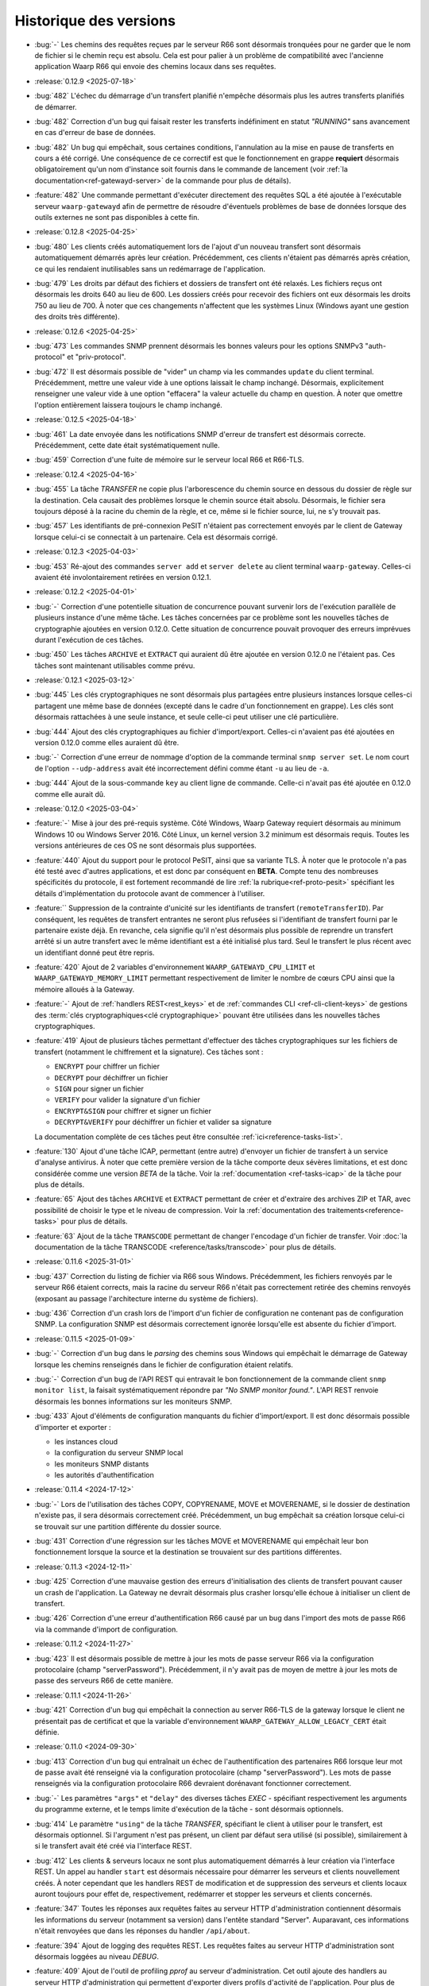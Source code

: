 .. _changelog:

Historique des versions
=======================

* :bug:`-` Les chemins des requêtes reçues par le serveur R66 sont désormais
  tronquées pour ne garder que le nom de fichier si le chemin reçu est absolu.
  Cela est pour palier à un problème de compatibilité avec l'ancienne application
  Waarp R66 qui envoie des chemins locaux dans ses requêtes.

* :release:`0.12.9 <2025-07-18>`
* :bug:`482` L'échec du démarrage d'un transfert planifié n'empêche désormais
  plus les autres transferts planifiés de démarrer.
* :bug:`482` Correction d'un bug qui faisait rester les transferts indéfiniment
  en statut *"RUNNING"* sans avancement en cas d'erreur de base de données.
* :bug:`482` Un bug qui empêchait, sous certaines conditions, l'annulation au
  la mise en pause de transferts en cours a été corrigé. Une conséquence de ce
  correctif est que le fonctionnement en grappe **requiert** désormais
  obligatoirement qu'un nom d'instance soit fournis dans le commande de
  lancement (voir :ref:`la documentation<ref-gatewayd-server>` de la commande
  pour plus de détails).
* :feature:`482` Une commande permettant d'exécuter directement des requêtes SQL
  a été ajoutée à l'exécutable serveur ``waarp-gatewayd`` afin de permettre de
  résoudre d'éventuels problèmes de base de données lorsque des outils externes
  ne sont pas disponibles à cette fin.

* :release:`0.12.8 <2025-04-25>`
* :bug:`480` Les clients créés automatiquement lors de l'ajout d'un nouveau
  transfert sont désormais automatiquement démarrés après leur création.
  Précédemment, ces clients n'étaient pas démarrés après création, ce qui les
  rendaient inutilisables sans un redémarrage de l'application.
* :bug:`479` Les droits par défaut des fichiers et dossiers de transfert ont été
  relaxés. Les fichiers reçus ont désormais les droits 640 au lieu de 600. Les
  dossiers créés pour recevoir des fichiers ont eux désormais les droits 750 au
  lieu de 700. À noter que ces changements n'affectent que les systèmes Linux
  (Windows ayant une gestion des droits très différente).

* :release:`0.12.6 <2025-04-25>`
* :bug:`473` Les commandes SNMP prennent désormais les bonnes valeurs pour les
  options SNMPv3 "auth-protocol" et "priv-protocol".
* :bug:`472` Il est désormais possible de "vider" un champ via les commandes
  ``update`` du client terminal. Précédemment, mettre une valeur vide à une
  options laissait le champ inchangé. Désormais, explicitement renseigner une
  valeur vide à une option "effacera" la valeur actuelle du champ en question.
  À noter que omettre l'option entièrement laissera toujours le champ inchangé.

* :release:`0.12.5 <2025-04-18>`
* :bug:`461` La date envoyée dans les notifications SNMP d'erreur de transfert
  est désormais correcte. Précédemment, cette date était systématiquement nulle.
* :bug:`459` Correction d'une fuite de mémoire sur le serveur local R66 et R66-TLS.

* :release:`0.12.4 <2025-04-16>`
* :bug:`455` La tâche *TRANSFER* ne copie plus l'arborescence du chemin source
  en dessous du dossier de règle sur la destination. Cela causait des problèmes
  lorsque le chemin source était absolu. Désormais, le fichier sera toujours
  déposé à la racine du chemin de la règle, et ce, même si le fichier source,
  lui, ne s'y trouvait pas.
* :bug:`457` Les identifiants de pré-connexion PeSIT n'étaient pas correctement
  envoyés par le client de Gateway lorsque celui-ci se connectait à un partenaire.
  Cela est désormais corrigé.

* :release:`0.12.3 <2025-04-03>`
* :bug:`453` Ré-ajout des commandes ``server add`` et ``server delete`` au client
  terminal ``waarp-gateway``. Celles-ci avaient été involontairement retirées en
  version 0.12.1.

* :release:`0.12.2 <2025-04-01>`
* :bug:`-` Correction d'une potentielle situation de concurrence pouvant survenir
  lors de l'exécution parallèle de plusieurs instance d'une même tâche. Les tâches
  concernées par ce problème sont les nouvelles tâches de cryptographie ajoutées
  en version 0.12.0. Cette situation de concurrence pouvait provoquer des erreurs
  imprévues durant l'exécution de ces tâches.
* :bug:`450` Les tâches ``ARCHIVE`` et ``EXTRACT`` qui auraient dû être ajoutée
  en version 0.12.0 ne l'étaient pas. Ces tâches sont maintenant utilisables
  comme prévu.

* :release:`0.12.1 <2025-03-12>`
* :bug:`445` Les clés cryptographiques ne sont désormais plus partagées entre
  plusieurs instances lorsque celles-ci partagent une même base de données
  (excepté dans le cadre d'un fonctionnement en grappe). Les clés sont désormais
  rattachées à une seule instance, et seule celle-ci peut utiliser une clé particulière.
* :bug:`444` Ajout des clés cryptographiques au fichier d'import/export. Celles-ci
  n'avaient pas été ajoutées en version 0.12.0 comme elles auraient dû être.
* :bug:`-` Correction d'une erreur de nommage d'option de la commande terminal
  ``snmp server set``. Le nom court de l'option ``--udp-address`` avait été
  incorrectement défini comme étant ``-u`` au lieu de ``-a``.
* :bug:`444` Ajout de la sous-commande ``key`` au client ligne de commande.
  Celle-ci n'avait pas été ajoutée en 0.12.0 comme elle aurait dû.

* :release:`0.12.0 <2025-03-04>`
* :feature:`-` Mise à jour des pré-requis système. Côté Windows, Waarp Gateway
  requiert désormais au minimum Windows 10 ou Windows Server 2016. Côté Linux,
  un kernel version 3.2 minimum est désormais requis. Toutes les versions
  antérieures de ces OS ne sont désormais plus supportées.
* :feature:`440` Ajout du support pour le protocol PeSIT, ainsi que sa variante
  TLS. À noter que le protocole n'a pas été testé avec d'autres applications, et
  est donc par conséquent en **BETA**. Compte tenu des nombreuses spécificités
  du protocole, il est fortement recommandé de lire :ref:`la rubrique<ref-proto-pesit>`
  spécifiant les détails d'implémentation du protocole avant de commencer à
  l'utiliser.
* :feature:`` Suppression de la contrainte d'unicité sur les identifiants de
  transfert (``remoteTransferID``). Par conséquent, les requêtes de transfert
  entrantes ne seront plus refusées si l'identifiant de transfert fourni par le
  partenaire existe déjà. En revanche, cela signifie qu'il n'est désormais plus
  possible de reprendre un transfert arrêté si un autre transfert avec le même
  identifiant est a été initialisé plus tard. Seul le transfert le plus récent
  avec un identifiant donné peut être repris.
* :feature:`420` Ajout de 2 variables d'environnement ``WAARP_GATEWAYD_CPU_LIMIT``
  et ``WAARP_GATEWAYD_MEMORY_LIMIT`` permettant respectivement de limiter le
  nombre de cœurs CPU ainsi que la mémoire alloués à la Gateway.
* :feature:`-` Ajout de :ref:`handlers REST<rest_keys>` et de :ref:`commandes CLI
  <ref-cli-client-keys>` de gestions des :term:`clés cryptographiques<clé
  cryptographique>` pouvant être utilisées dans les nouvelles tâches cryptographiques.
* :feature:`419` Ajout de plusieurs tâches permettant d'effectuer des tâches
  cryptographiques sur les fichiers de transfert (notamment le chiffrement et la
  signature). Ces tâches sont :

  - ``ENCRYPT`` pour chiffrer un fichier
  - ``DECRYPT`` pour déchiffrer un fichier
  - ``SIGN`` pour signer un fichier
  - ``VERIFY`` pour valider la signature d'un fichier
  - ``ENCRYPT&SIGN`` pour chiffrer et signer un fichier
  - ``DECRYPT&VERIFY`` pour déchiffrer un fichier et valider sa signature

  La documentation complète de ces tâches peut être consultée :ref:`ici<reference-tasks-list>`.
* :feature:`130` Ajout d'une tâche ICAP, permettant (entre autre) d'envoyer
  un fichier de transfert à un service d'analyse antivirus. À noter que cette
  première version de la tâche comporte deux sévères limitations, et est donc
  considérée comme une version *BETA* de la tâche. Voir la :ref:`documentation
  <ref-tasks-icap>` de la tâche pour plus de détails.
* :feature:`65` Ajout des tâches ``ARCHIVE`` et ``EXTRACT`` permettant de créer
  et d'extraire des archives ZIP et TAR, avec possibilité de choisir le type et
  le niveau de compression. Voir la :ref:`documentation des traitements<reference-tasks>`
  pour plus de détails.
* :feature:`63` Ajout de la tâche ``TRANSCODE`` permettant de changer l'encodage
  d'un fichier de transfer. Voir :doc:`la documentation de la tâche TRANSCODE
  <reference/tasks/transcode>` pour plus de détails.

* :release:`0.11.6 <2025-31-01>`
* :bug:`437` Correction du listing de fichier via R66 sous Windows. Précédemment,
  les fichiers renvoyés par le serveur R66 étaient corrects, mais la racine du
  serveur R66 n'était pas correctement retirée des chemins renvoyés (exposant au
  passage l'architecture interne du système de fichiers).
* :bug:`436` Correction d'un crash lors de l'import d'un fichier de configuration
  ne contenant pas de configuration SNMP. La configuration SNMP est désormais
  correctement ignorée lorsqu'elle est absente du fichier d'import.

* :release:`0.11.5 <2025-01-09>`
* :bug:`-` Correction d'un bug dans le *parsing* des chemins sous Windows qui
  empêchait le démarrage de Gateway lorsque les chemins renseignés dans le fichier
  de configuration étaient relatifs.
* :bug:`-` Correction d'un bug de l'API REST qui entravait le bon fonctionnement
  de la commande client ``snmp monitor list``, la faisait systématiquement répondre
  par *"No SNMP monitor found."*. L'API REST renvoie désormais les bonnes informations
  sur les moniteurs SNMP.
* :bug:`433` Ajout d'éléments de configuration manquants du fichier d'import/export.
  Il est donc désormais possible d'importer et exporter :

  - les instances cloud
  - la configuration du serveur SNMP local
  - les moniteurs SNMP distants
  - les autorités d'authentification

* :release:`0.11.4 <2024-17-12>`
* :bug:`-` Lors de l'utilisation des tâches COPY, COPYRENAME, MOVE et MOVERENAME,
  si le dossier de destination n'existe pas, il sera désormais correctement créé.
  Précédemment, un bug empêchait sa création lorsque celui-ci se trouvait sur une
  partition différente du dossier source.
* :bug:`431` Correction d'une régression sur les tâches MOVE et MOVERENAME qui
  empêchait leur bon fonctionnement lorsque la source et la destination se
  trouvaient sur des partitions différentes.

* :release:`0.11.3 <2024-12-11>`
* :bug:`425` Correction d'une mauvaise gestion des erreurs d'initialisation des
  clients de transfert pouvant causer un crash de l'application. La Gateway ne
  devrait désormais plus crasher lorsqu'elle échoue à initialiser un client de
  transfert.
* :bug:`426` Correction d'une erreur d'authentification R66 causé par un bug
  dans l'import des mots de passe R66 via la commande d'import de configuration.

* :release:`0.11.2 <2024-11-27>`
* :bug:`423` Il est désormais possible de mettre à jour les mots de passe serveur
  R66 via la configuration protocolaire (champ "serverPassword"). Précédemment,
  il n'y avait pas de moyen de mettre à jour les mots de passe des serveurs R66
  de cette manière.

* :release:`0.11.1 <2024-11-26>`
* :bug:`421` Correction d'un bug qui empêchait la connection au server R66-TLS
  de la gateway lorsque le client ne présentait pas de certificat et que la
  variable d'environnement ``WAARP_GATEWAY_ALLOW_LEGACY_CERT`` était définie.

* :release:`0.11.0 <2024-09-30>`
* :bug:`413` Correction d'un bug qui entraînait un échec de l'authentification
  des partenaires R66 lorsque leur mot de passe avait été renseigné via la
  configuration protocolaire (champ "serverPassword"). Les mots de passe
  renseignés via la configuration protocolaire R66 devraient dorénavant fonctionner
  correctement.
* :bug:`-` Les paramètres ``"args"`` et ``"delay"`` des diverses tâches *EXEC* -
  spécifiant respectivement les arguments du programme externe, et le temps
  limite d'exécution de la tâche - sont désormais optionnels.
* :bug:`414` Le paramètre ``"using"`` de la tâche *TRANSFER*, spécifiant le
  client à utiliser pour le transfert, est désormais optionnel. Si l'argument
  n'est pas présent, un client par défaut sera utilisé (si possible),
  similairement à si le transfert avait été créé via l'interface REST.
* :bug:`412` Les clients & serveurs locaux ne sont plus automatiquement
  démarrés à leur création via l'interface REST. Un appel au handler ``start``
  est désormais nécessaire pour démarrer les serveurs et clients nouvellement
  créés. À noter cependant que les handlers REST de modification et de suppression
  des serveurs et clients locaux auront toujours pour effet de, respectivement,
  redémarrer et stopper les serveurs et clients concernés.
* :feature:`347` Toutes les réponses aux requêtes faites au serveur HTTP
  d'administration contiennent désormais les informations du serveur (notamment
  sa version) dans l'entête standard "Server". Auparavant, ces informations
  n'était renvoyées que dans les réponses du handler ``/api/about``.
* :feature:`394` Ajout de logging des requêtes REST. Les requêtes faites au
  serveur HTTP d'administration sont désormais loggées au niveau *DEBUG*.
* :feature:`409` Ajout de l'outil de profiling *pprof* au serveur d'administration.
  Cet outil ajoute des handlers au serveur HTTP d'administration qui permettent
  d'exporter divers profils d'activité de l'application. Pour plus de détails,
  consulter la documentation publique de `pprof <https://pkg.go.dev/runtime/pprof>`_
  et de ses `handlers HTTP <https://pkg.go.dev/net/http/pprof>`_.
* :feature:`54` Deuxième partie de l'ajout du service SNMP. Un serveur SNMP a
  a été ajouté permettant de récupérer des informations de diagnostique.
  Consulter :ref:`la MIB SNMP <reference-snmp-mib>` pour plus d'information.
  Ce serveur SNMP peut être configuré via l'API REST et le client terminal.
* :bug:`-` Correction d'une fuite de connexions FTP. Les connexions client FTP
  n'étaient pas correctement fermées, ce qui pouvait conduire à une perte de
  performance, voir même empêcher l'ouverture de nouvelles connexions.
* :feature:`380` Ajout du support pour les instances cloud de type S3. Les fichiers
  de transfert peuvent désormais donc être stockés sur une instance S3. Voir
  la section :ref:`cloud <reference-cloud>` pour avoir plus de détails.
* :feature:`-` Ajout de la commande CLI de gestion des instances cloud.
* :feature:`-` Ajout de la gestion des instances cloud au fichier d'import/export.
* :bug:`-` Ajout des droits d'administration à l'objet ``user`` du fichier
  d'import/export. Les droits d'administration d'un utilisateur étaient
  précédemment perdus lors de l'import ou de l'export de cet utilisateur.

* :release:`0.10.1 <2024-08-29>`
* :bug:`410` Ajout d'une limite à la taille du fichier WAL en cas d'utilisation
  d'une base de données SQLite. Le fichier devrait maintenant être correctement
  tronqué à la fin des transactions. Les connexions à la base de données sont
  également maintenant fermées systématiquement après 2 secondes d'inactivité.
  Cela devrait réduire le risque que des connexions concurrentes empêchent la
  troncature du fichier WAL de s'effectuer en entier.

* :release:`0.10.0 <2024-07-17>`
* :bug:`407` Ajout d'indexes sur les dates de transfert dans les tables
  d'historique. Cela devrait améliorer les performances des requêtes REST et
  des commandes de listing de transferts, en particulier lorsqu'un filtrage
  par date est appliqué.
* :feature:`405` Ajout de la possibilité de filtrer les transferts par ID de
  flux (*followID*) lors du listing de transferts. Ce changement affecte à la
  fois l'API REST et le client terminal, se référer à leur docs respectives
  pour plus de détails.
* :feature:`401` Ajout d'un filtrage d'IP basique permettant de restreindre les
  adresses IP autorisées pour un partenaire cherchant à s'authentifier auprès
  de Gateway. Voir les documentation CLI et REST de gestion des comptes locaux
  pour plus d'information.
* :bug:`406` À la création d'un transfert, si aucun ID de flux (*followID*) n'a
  été spécifié, un ID sera désormais auto-généré. Cet id est visible dans les
  informations de transfert sous le nom ``__followID__``.
* :feature:`54` Première étape de l'ajout d'un service SNMP. La MIB décrivant
  ce service SNMP est disponible :ref:`ici <reference-snmp-mib>`. Pour l'heure,
  celui-ci ne permet que l'envoi de notifications SNMP à un agent tier en cas
  d'erreur de transfert ou en cas d'erreur au démarrage.
  Un serveur SNMP permettant de récupérer des informations de diagnostique sera
  implémenté dans une version ultérieure. Waarp-Gateway supporte SNMPv2 et SNMPv3.

* :release:`0.9.1 <2024-07-01>`
* :bug:`403` Le certificat R66 *legacy* est désormais correctement reconnus
  en tant que tel à sa création, que ce soit via l'import ou via l'API REST.
  Ce certificat n'était pas correctement reconnu depuis la version 0.9.0 quand
  celui-ci était ajouté via l'ancien champ ``certificates``, et sa création
  échouait donc en raison de l'invalidité du certificat.
* :bug:`-` Les mots de passe des compte locaux et des partenaires distants
  peuvent désormais correctement être importés. Un bug introduit en version
  0.9.0 empêchait leur création via le champ ``password`` (pour les comptes
  locaux) ou ``serverPassword`` (pour les partenaires R66).
* :bug:`-` Le cache d'authentification pour mots de passe introduit en version
  0.9.0 fonctionne désormais correctement.
* :bug:`402` L'ancienne propriété "isTLS" des agents R66 (dépréciée en version
  0.7.0 avec la séparation des protocoles R66 et R66-TLS) est de nouveau
  correctement prise en compte. La rétro-compatibilité avec cette propriété
  avait été involontairement rompue avec la mise à jour 0.9.0. Cette
  rétro-compatibilité concerne l'API REST et le fichier d'import/export.

* :release:`0.9.0 <2024-06-05>`
* :feature:`399` Ajout d'un cache d'authentification, permettant d'améliorer
  significativement les performances lorsqu'un grand nombre de demandes de
  transfert sont effectuées en même temps par un même partenaire.
* :bug:`398` Les clé publiques SSH utilisant les algorithmes ``rsa-sha2-256`` et
  ``rsa-sha2-512`` sont désormais correctement acceptées par le client SFTP lors
  de sa connexion à un partenaire. Précédemment, ces algorithmes étaient
  incorrectement refusés par le client SFTP de la gateway malgré le fait qu'ils
  soient supportés.
* :feature:`132` Ajout du support de FTP(S) à la gateway. Il est désormais
  possible d'effectuer des transferts client et serveur avec ce protocole.
  Compte tenu du fonctionnement particulier de ce protocole, il est conseillé de
  lire :ref:`la rubrique<ref-proto-ftp>` spécifiant les détails d'implémentation
  du protocole avant de l'utiliser.
* :bug:`391` Les mots de passe des serveurs locaux R66 sont maintenant bien
  exportés en clair (comme le reste des mots de passe non-hashés).
* :feature:`389` Ajout de le commande ``waarp-gatewayd change-aes-passphrase``
  permettant de changer la passphrase AES utilisée par la *gateway* pour chiffrer
  les mots de passe distants en base de données (voir
  :ref:`la documentation de la commande<reference-cmd-waarp-gatewayd-change-aes>`
  pour plus de détails).
* :feature:`289` Les certificats et les mots de passe sont remplacés par les
  plus génériques "méthodes d'authentification", permettant d'ajouter plus
  facilement de nouvelles formes d'authentification. Pour plus de simplicité,
  l'option *password* des commandes de création des comptes locaux et distants
  est maintenue. Ajout également des "autorités d'authentification" permettant
  de déléguer l'authentification de certains types de partenaires à un tier de
  confiance. Pour plus d'information voir :ref:`le chapitre sur l'authentification
  <reference-auth-methods>`.
* :feature:`-` Ajouter ou enlever des certificats TLS à un agent de transfert
  ne nécessite plus un redémarrage du service en question pour que les
  changements soient pris en compte.
* :feature:`-` Mettre à jour les services (serveurs ou clients) de la gateway
  provoque désormais automatiquement un redémarrage du service en question,
  afin que la nouvelle configuration soit prise en compte. Noter que cela
  interrompra tous les transferts en cours sur le service en question, il est
  donc déconseillé de redémarrer un service si des transferts sont en cours sur
  celui-ci.
* :feature:`-` Les configurations protocolaires client, serveur et partenaire
  sont maintenant séparées les unes des autres, afin qu'elles puissent (lorsque
  cela est nécessaire) avoir des options différentes. Voir
  :ref:`le chapitre sur la configuration protocolaire<reference-proto-config>`
  pour plus de détails.
* :feature:`332` Matérialisation des :term:`clients de transfert<client>`. Les
  clients de transfert de la gateway ne sont dorénavant plus créés à la volé au
  démarrage des transferts, ils doivent désormais avoir été créés au préalable.
  Par conséquent, initialiser un nouveau transfert requiert désormais de préciser
  quel client utiliser pour exécuter ce transfert.
  Par commodité, pour les installations existantes, un client par défaut sera
  créé pour chaque protocole en utilisation lors de la migration de la gateway.
* :bug:`-` Les dossiers par défaut (spécifiés dans le fichier de configuration)
  créés par la gateway ont désormais les permission *740* au lieu de *744*.
* :bug:`-` Dans le cas où la base de données de la gateway est partagée, les
  partenaires de transfert ne sont désormais plus communs à toutes les instances
  utilisant la base. Dans les faits, chaque instance de gateway possède donc
  désormais sont propre annuaire de partenaires, indépendant de ceux des autres
  instances partageant la base de données.

  Lors de la migration de la gateway, pour éviter d'éventuels problème d'incompatibilité,
  tous les partenaires existants ainsi que leurs enfants (comptes distants,
  certificats, etc...) seront dupliqués entre toutes les instances de gateway
  connues utilisant la base de données.
* :feature:`-` Ajout de l'option d'activation/désactivation *disabled* à l'objet
  JSON de serveur local *localAgent* du fichier d'import/export. Il est donc
  désormais possible de spécifier si un serveur importé doit être activé ou
  désactivé.
* :bug:`-` Les nouveaux serveurs locaux créés sont désormais activés par défaut
  au lieu d'être désactivés comme c'était le cas précédemment.

  **Note**: Le terme "activé" ici (*enabled*) ne doit pas être confondu avec
  "actif" (*running*). Les serveurs ne seront pas automatiquement démarré
  immédiatement après leur création. En revanche, ils seront démarrés lors
  du prochain lancement de la gateway.
* :bug:`-` Les *transfer infos* transmises via HTTP(S) sont désormais bien prises
  en compte dans les tâches.
* :bug:`-` Les valeurs de substitution de *transfer info* dans les tâches ne sont
  plus substituées par leur représentation JSON. Cela avait pour effet que les
  valeurs de type *string* étaient substituées avec des guillemets ``"``.
  Désormais, les *transfer info* sont substituées par leur représentation
  textuelle brute.
* :feature:`392` Ajout des argument "copyInfo" et "info" à la tâche `TRANSFER`
  permettant respectivement de copier les *transfer info* du transfer précédent,
  et de définir de nouvelles *transfer info*. Pour plus d'information, voir
  la :ref:`documentation de la tâche TRANSFER<reference-tasks-transfer>`
* :feature:`379` Ajout du support pour les instances cloud en remplacement du
  disque local pour le stockage des fichiers de transfert. Voir la section
  :ref:`cloud <reference-cloud>` pour avoir plus de détails sur l'implémentation
  des différents types d'instances, et la section
  :ref:`gestion des dossiers <gestion_dossiers>` pour plus de détails sur
  leur utilisation.

* :release:`0.8.2 <2024-03-07>`
* :bug:`396` Correction d'une typo dans les mots clés `#TRANSFERID#` et
  `#FULLTRANSFERID#` qui empêchait la substitution de leur valeur de remplacement.

* :release:`0.8.1 <2023-10-23>`
* :bug:`385` Les mots de passes de partenaires R66 importés via la commande
  d'import sont désormais hashés correctement. Depuis la version 0.8.0, les
  partenaires R66 importés via cette commande avaient leurs mots de passe
  hashés incorrectement, ce qui résultait en l'impossibilité pour ces derniers
  de s'authentifier auprès de la *gateway*.
* :bug:`386` Les mots clés de tâche `#ORIGINALFILANAME#` et `#ORIGINALFULLPATH#`
  ont été corrigés pour qu'ils renvoient correctement un nom de fichier.
* :bug:`388` Si l'usage d'une règle est libre, le CLI le montrera désormais
  clairement au lieu d'afficher des listes vides.

* :release:`0.8.0 <2023-06-12>`
* :bug:`376` Correction d'un bug du client R66 de la gateway qui empêchait
  celui-ci récupérer un fichier depuis un agent *Waarp-R66* pour cause de
  "mauvais chemin de fichier".

  Correction également d'un bug de compatibilité avec les agents *Waarp-R66*
  qui pouvait causer un crash de la gateway dans certaines circonstances.
* :feature:`374` Ajout de 2 colonnes ``src_filename`` et ``dest_filename`` aux
  tables des transferts et d'historique. Ces colonnes contiennent respectivement
  (lorsque c'est pertinent) le nom de fichier source, et le nom de fichier
  destination du transfert. Contrairement aux colonnes ``local_path`` et
  ``remote_path`` déjà existante, le contenu de ces 2 nouvelles colonnes ne
  change jamais, même lorsque le nom du fichier est modifié durant le transfert.
  Par conséquent, les nom de fichiers ``src_filename`` et ``dest_filename``
  contiennent toujours le nom de fichier tel qu'il a été donné dans la requête
  originale.

  L'ajout de ces 2 nouvelles colonnes a également permis de corriger 2 bugs
  existants de Gateway:

  1) Les transferts créés avec un chemin de fichier absolus déposaient le fichier
     au mauvais endroit,
  2) Si le nom du fichier changeait durant le transfert, et que le transfert en
     question était ensuite reprogrammé (via la commande ``waarp-gateway transfer retry``),
     le transfert échouait systématiquement avec une erreur "file not found".
* :feature:`375` Il est désormais possible de commencer un transfert d'envoi
  même si le fichier à envoyer n'existe pas encore, tant que celui-ci est créé
  avant le début de la phase d'envoi des données. Typiquement, cela permet de
  démarrer un transfert où le fichier est créé via les pré-tâches.
* :feature:`-` Les logs des tâches (notamment des tâche *exec*) ont été améliorés.
  Dans le cas des tâches exec, la sortie standard du programme externe est
  désormais récupérée et écrite dans les logs de Gateway (au niveau *DEBUG*).
* :bug:`377` Suppression de la limite de temps de 2 secondes imposée par le
  script *updateconf* pour réaliser un import de configuration. Cette limite de
  temps causait l'échec de l'import lorsque celui-ci prenait plus de 2 secondes
  à se compléter.

  Par ailleurs, la commande d'import a été optimisée pour réduire la durée pendant
  laquelle la transaction avec la base de données est active. Cela permet d'éviter
  les conflits entre transactions qui peuvent se produire lorsqu'une transaction
  reste ouverte trop longtemps.

* :release:`0.7.5 <2023-04-07>`
* :bug:`372` Correction d'un bug des tâches ``COPY`` et ``COPYRENAME`` qui
  causait la suppression du contenu du fichier source lorsque celui-ci était
  copié sur lui-même. Dorénavant, copier un fichier sur lui-même n'a plus aucun
  effet.
* :bug:`371` La commande ``rule update`` du client terminal vide correctement
  les chaînes de traitement (pre, post et err) lorsqu'une valeur vide ("") leur
  est attribuée. Précédemment, il n'était pas possible de vider une chaîne de
  traitement existante, attribuer une valeur vide à une chaîne de traitement
  laissait celle-ci inchangée.
* :bug:`370` Ajout de la migration manquante du :ref:`ticket 287<287>` qui faisait
  que tous les serveurs et partenaires R66-TLS créés avant la migration en 0.7.0
  utilisaient R66 en clair au lieu d'utiliser TLS.

* :release:`0.7.4 <2023-03-17>`
* :bug:`367` Les mots clés ``#INPATH#`` et ``#OUTPATH#`` ne concernent que les chemins locaux.
  Les chemins distant peuvent être récupéré à partir du mot clef ``#ORIGINALFULLPATH#``.
* :bug:`365` Correction d'une erreur de la migration 0.7.0 causée par un bug de
  la commande de purge d'historique. Avant la version 0.7.0, la commande de purge
  ne supprimait pas les transfer info liées aux entrées d'historique purgées.
  Par conséquent, il était impossible de migrer vers les version 0.7.X si une
  purge de l'historique avait été effectuée précédemment, et que n'importe
  laquelle des entrées purgée avait des transfer info attachées.
* :bug:`366` Correction d'une erreur empêchant la migration depuis une version
  d'application 0.7.X vers une autre version 0.7.X. La version de la base de
  données n'était pas changée, rendant donc la migration ineffective.

* :release:`0.7.3 <2023-03-06>`
* :bug:`361` Les mots clés ``#INPATH#``, ``#OUTPATH#`` et ``#WORKPATH#`` prennent
  dorénavant bien compte des chemins spécifiés dans les règles et les serveurs
  (précédemment, seuls les dossiers spécifiés dans le fichier de configuration
  étaient pris en compte).

  *Uniquement sous Windows*: Les mots clés ``#TRUEFILENAME#`` et ``#ORIGINALFILENAME#``
  ont été corrigés pour qu'ils renvoient correctement un nom de fichier, comme sous Unix.
* :bug:`363` L'argument "version" de la commande ``waarp-gatewayd migrate`` a
  dorénavant bien une valeur par défaut. Précédemment, omettre cet argument levait
  une erreur. Maintenant, en l'absence de l'argument "version", la commande
  effectuera bien une migration vers la dernière version connue, comme il était
  prévu à l'origine.
* :bug:`362` Correction d'une erreur dans le script de migration de la version
  0.7.0 qui empêchait la migration de s'effectuer à cause de la violation d'une
  contrainte *NOT NULL* sur les tables ``remote_accounts`` et ``crypto_credentials``.

* :release:`0.7.2 <2023-02-15>`
* :bug:`358` Les clients SFTP et R66 ne forcent plus les chemins de fichiers à
  être relatifs. Il est donc désormais possible pour ces clients de requérir
  des chemins absolus et relatifs. Conséquemment, les chemins distants
  (*remote filepath*) calculés lors des transferts peuvent désormais être
  absolus ou relatifs (précédemment, ils étaient forcés à être absolus).

  Á noter que, pour des raisons de sécurité, seuls les clients sont affectés par
  ce changement. Les serveurs de Gateway (quelque soit leur protocole)
  n'acceptent pas les chemins absolus (ces derniers sont considérés comme étant
  relatifs à la racine du serveur).
* :bug:`359` Correction d'un bug du CLI qui causait un crash des commandes
  ``rule list`` et ``rule get`` lorsque la règle à afficher dépassait un certain
  nombre de traitements.

* :release:`0.7.1 <2022-12-19>`
* :bug:`355` Correction de 2 bugs du moteur de migration de base de donnée:

  * Le premier est exclusif aux bases de données SQLite, et causait la suppression
    de tout le contenu des tables enfants lorsque leur table parente était
    modifiée durant une migration (comme c'était le cas pour la version 0.7.0).
  * Le deuxième bug faisait s'exécuter les migrations dans le mauvais ordre lors
    d'un *downgrade* de la base de données, ce qui causait l'échec systématique
    ce celui-ci.
* :bug:`353` Correction d'un bug permettant (lorsque la base de données est partagée)
  à l'interface REST d'une instance de Waarp Gateway de récupérer des entrées
  d'historique ne lui appartenant pas.

* :release:`0.7.0 <2022-12-05>`
* :feature:`351` Ajout des algorithmes suivants à la liste des algorithmes supportés
  par le client et le serveur SFTP de Waarp Gateway:

  - [*Key exchange*] ``diffie-hellman-group-exchange-sha256`` (uniquement côté client)
  - [*Cipher*] ``arcfour256``
  - [*Cipher*] ``arcfour128``
  - [*Cipher*] ``arcfour``
  - [*Cipher*] ``aes128-cbc``
  - [*Cipher*] ``3des-cbc``

  Par ailleurs, tous les algorithmes SSH basés sur SHA-1 sont désormais dépréciés
  (voir la page sur :ref:`la configuration SFTP<proto-config-sftp>` pour la liste
  complète).
* :feature:`276` Ajout d'un *handler* REST et d'une commande terminal
  ``transfer cancel-all`` permettant d'annuler plusieurs transferts d'un coup
  en fonction de leur statut. La documentation de la commande peut être consultée
  :any:`ici <reference/cli/client/transfer/cancel-all>`.
* :feature:`74` Ajout de la commande :ref:`reference-cmd-waarp-gatewayd-restore-history`
  permettant d'importer un dump de l'historique de transfert depuis un fichier JSON.
  Ce dump peut être créé via la nouvelle option ``-e, --export-to`` de la commande
  :ref:`reference-cmd-waarp-gatewayd-purge`.
* :feature:`286` Unifications des *handlers* REST pour les transferts et pour
  l'historique. Tous les transferts (qu'ils soient terminés ou non) sont désormais
  accessibles via le *handler* de transferts. En conséquence, le *handler*
  d'historique est dorénavant déprécié. De même, la commande ``history`` du CLI
  a également été dépréciée, ses fonctions étant désormais assurées par la
  commande ``transfer``.
* :bug:`350` Correction d'une erreur du client R66 causant la réutilisation par
  celui-ci d'anciennes connexions déjà fermées en place et lieu de l'ouverture
  de nouvelles connexions, causant par conséquent l'échec du transfert.
* :feature:`255` Ajout de *handlers* REST permettant l'arrêt et le redémarrage
  des :term:`serveur locaux<serveur>` à chaud. Des sous-commandes ``start``,
  ``stop`` et ``restart`` ont en conséquence été ajoutées à la commande ``server``
  du client en ligne de commande.
* :bug:`346` Correction d'un bug causant l'échec de la validation des chaînes de
  certification comprenant plus de un certificat lors de leur insertion en base
  de données.
* :feature:`187` Ajout d'une commande de purge d'historique à l'exécutable
  ``waarp-gatewayd`` (voir la
  :ref:`documentation de la commande<reference-cmd-waarp-gatewayd-purge>` pour
  plus de détails).
* :feature:`336` Ajout de la possibilité d'activer et désactiver les serveurs
  locaux. Par défaut, les nouveaux serveurs créés sont actifs. Il est désormais
  possible de désactiver un serveur, via :doc:`l'interface REST<reference/cli/client/partner/add>`
  ou via le :doc:`client en ligne de commande<reference/cli/client/server/disable>`.
  Contrairement aux serveurs activés, un serveur désactivé ne sera pas démarré
  automatiquement au lancement de Gateway. À noter que désactiver un serveur
  n'arrête pas immédiatement celui-ci. Le serveur restera actif jusqu'à l'arrêt
  de Gateway ou du serveur en question.
* :feature:`287` _`287` Séparation de R66 et R66-TLS en 2 protocoles distincts. La
  distinction entre les deux se fait désormais via le nom du protocole au lieu
  de la protoConfig. L'option ``isTLS`` de la protoConfig R66 existe toujours
  mais est dorénavant dépréciée.
* :bug:`291` Correction d'une erreur causant l'apparition impromptue de messages
  d'erreur (*warnings*) lorsqu'un client SFTP termine normalement une connexion
  vers un serveur SFTP de Gateway.
* :feature:`345` Les erreurs pouvant survenir lors de l'interruption ou
  l'annulation d'un transfert sont dorénavant correctement loggées. Par ailleurs,
  il est désormais possible d'annuler un transfert en cours, et ce, même si la
  *pipeline* responsable de son exécution ne peut être trouvée. En cas de problème,
  cela devrait permettre d'éviter que des transferts restent bloqués indéfiniment.
* :feature:`225` Ajout d'une option 'TLSPassphrase' à la section 'Admin' du
  fichier de configuration. Cela permet de renseigner le mot de passe de la
  clé privé (passphrase) du serveur d'administration si celle-ci est chiffrée.
  Il est donc désormais possible d'utiliser une clé privée chiffrée pour le
  certificat TLS du serveur d'administration.
* :feature:`285` Ajout d'une option ``-r, --reset-before-import`` à la commande
  d'import. Quand présente, cette option indique à Gateway que la base de
  données doit être vidée avant d'effectuer l'import. Ainsi, tous les éléments
  présents en base concernés par l'opération d'import seront supprimés. Une 2nde
  option nommée ``--force-reset-before-import`` a été ajoutée, permettant aux
  scripts d'outrepasser le message de confirmation de l'option ``-r``.
* :feature:`224` Ajout des utilisateurs Gateway au fichier d'import/export.
  Il est désormais possible d'exporter et importer les utilisateurs Gateway
  servant à l'administration. Par conséquent, l'option ``-t --target`` des
  commandes :ref:`reference-cmd-waarp-gatewayd-import` et
  :ref:`reference-cmd-waarp-gatewayd-export` accepte
  désormais la valeur ``users``.

* :release:`0.6.2 <2022-08-22>`
* :bug:`343` Il était impossible de migrer la base de données vers la version
  0.6.1.

* :release:`0.6.1 <2022-08-18>`
* :bug:`340` Correction d'une erreur causant l'échec des migrations de base de
  données due à une mauvaise prise en compte du fichier de configuration.
* :bug:`341` La commande de listing des partenaires liste correctement les
  partenaires au lieu des serveurs locaux.

* :release:`0.6.0 <2022-07-22>`
* :bug:`337` La tâche *TRANSFER* n'utilise plus la même arborescence en local et
  en distant lors de la programmation d'un transferts. Cela pouvait causer des
  problèmes lorsque les deux arborescences n'étaient pas similaires.
* :bug:`338` Le sens de transfert renvoyé par l'API REST est désormais correct
  (précédemment, tous les transferts étaient marqués comme étant en réception).
* :bug:`-` Correction d'une erreur *'account not found'* pouvant survenir lors
  d'un import de configuration si la base de données est partagée entre plusieurs
  agents.
* :bug:`-` Correction d'un *panic* qui pouvait survenir lorsqu'une commande du
  CLI était exécutée avec l'option `-i, --insecure`.
* :feature:`256` Ajout du listing de fichiers et de la requête de métadonnées de
  transferts au serveur R66 de la gateway. Il est désormais possible pour un
  client R66 de demander au serveur une liste des fichiers transférables avec
  une règle données. Il est également possible désormais pour un client de
  demander des informations sur un transfert qu'il a effectué avec le serveur.
* :feature:`250` Ajout du support des *transfers info* à la gateway. Les
  *transfer info* sont une liste de paires clé-valeur définies par l'utilisateur
  à la création du transfert, et qui seront envoyées par le client en même temps
  que la requête, pour les protocoles le permettant, à savoir R66 et HTTP pour
  l'instant.

* :release:`0.5.2 <2022-06-30>`
* :bug:`319` Lorsqu'un protocole n'intègre pas de mécanisme pour négocier une
  reprise de transfert, alors le transfert de données est repris depuis le début.
  Cela permet d'éviter que dans certains cas, le fichier envoyé soit incomplet
  après une reprise de transfert.
* :bug:`` Correction d'un bug pouvant causer un deadlock lorsqu'une erreur se
  produit durant un transfert R66.
* :bug:`315` Lorsqu'un transfert est interrompu durant l'envoi de données, et que
  le transfert est redémarré, l'envoi de données reprendra depuis le début du
  fichier, à moins que le protocole de transfert intègre un mécanisme permettant
  une négociation sur l'endroit d'où reprendre le transfert (comme c'est le cas
  pour R66 par exemple). Cela permet d'éviter qu'un fichier soit potentiellement
  envoyé avec des parties manquantes.
* :bug:`329` Correction de l'impossibilité pour Gateway de se connecter via
  R66-TLS à un agent *Waarp-R66*. Une exception a été ajoutée pour le certificat
  de *Waarp-R66* afin que celui-ci soit accepté par Gateway (voir
  :ref:`les détails d'implémentation R66<ref-proto-r66>` pour plus d'informations).
* :bug:`326` Les fichiers transférés ne sont plus requis de se trouver immédiatement
  dans le dossier de la règle avec laquelle ils sont transférés. Il est désormais
  possible de transférer des fichiers se trouvant dans des sous-dossiers.
* :bug:`318` Dépréciation de tous les algorithmes de signature TLS basés sur SHA1.
  Les certificats signés avec SHA1 sont encore acceptés pour le moment mais seront
  systématiquement refusés dans les versions futures.
* :bug:`330` Correction de l'option ``-c --config`` de la commande ``partner add``
  pour qu'elle ait le même comportement que sur les autres commandes similaires.
  L'option peut maintenant être répétée pour chaque paramètre supplémentaire,
  comme mentionné dans :doc:`la documentation<reference/cli/client/partner/add>`
  de la commande.
* :bug:`315` Les erreurs survenant lors de l'initialisation du transfert sont
  maintenant correctement gérées. Précédemment, la mauvaise gestion de ces
  erreur pouvait conduire un transfert à se retrouver dans le mauvais statut
  lorsqu'une erreur se produisait.
* :bug:`328` Correction d'une erreur pouvant causer des collisions d'identifiants
  de transfert lorsque l'incrément de la base de données est réinitialisé. La
  Gateway génère dorénavant un identifiant de transfert unique (le
  *RemoteTransferID*) qui est envoyé dans la requête de transfert à la place de
  l'ancien auto-incrément. L'identifiant auto-incrémenté reste disponible à des
  fins d'administration.

* :release:`0.5.1 <2022-04-26>`
* :bug:`322` Correction d'une erreur `provided data is not a pointer to struct`
  survenant lors de l'appel au client *waarp-gateway*.

* :release:`0.5.0 <2022-04-14>`
* :bug:`309` Génération et publication d'images Docker
* :bug:`311` Correction d'une erreur du client SFTP pouvant survenir lorsque
  celui-ci effectue un transfert vers un serveur configuré en lecture unique
  (*read-once*). Pour cela, 2 nouvelles options ``useStat`` et
  ``disableClientConcurrentReads`` ont été ajoutée à la
  :ref:`configuration protocolaire SFTP<proto-config-sftp>`
* :bug:`304` Correction d'un bug de blocage de transfert dû à un problème
  de concurrence pouvant survenir lors de l'interruption d'un transfert.
* :feature:`306` Ajout de l'attribut ``protocol`` à l'objet JSON de transfert.
  Cela permet plus de consistance avec l'objet d'historique qui contenait déjà
  cet attribut. Le protocole est également visible désormais en sortie de la
  commande ``transfer get`` du terminal.
* :bug:`-` Correction d'une erreur SIGSEGV survenant lors de l'exécution d'une
  commande su client terminal sans que l'adresse de Gateway soit renseignée.
  Désormais, le client lèvera une erreur plus claire au lieu de paniquer.
* :bug:`307` Correction d'une erreur *"context canceled"* pouvant survenir lors
  de l'exécution de certaines commandes du client terminal.
* :bug:`302` Correction d'une erreur du serveur R66 causée par le fait que le
  serveur ne prenait pas en compte certaine partie de sa *ProtoConfig*. Cela causait
  par exemple le démarrage du serveur en clair lorsqu'aucun certificats n'était
  trouvé, et ce, malgré le fait que le serveur soit configuré pour opérer avec TLS.
* :bug:`301` Correction d'une erreur de création des dossiers in/out/temp au lancement
  de la gateway.
* :feature:`300` Correction d'une erreur du client terminal dans la commande de
  création et de mise à jour des règles de transfert. Si le JSON définissant une
  tâche était invalide, celui-ci était ignoré au lieu qu'une erreur soit levée,
  et la règle était simplement ajoutée sans cette tâche. Désormais, un JSON de
  tâche invalide produira une erreur comme attendu.
* :feature:`268` Ajout d'un fichier *override* permettant à une instance de
  Gateway au sein d'une grappe d'écraser localement certaines parties de la
  configuration globale de la grappe (voir :ref:`la documentation<reference-conf-override>`
  du fichier d'override de configuration pour plus de détails).
  Pour l'heure, ce fichier permet de définir des remplacement d'adresses pour les
  serveurs locaux, ce qui est nécessaire pour que Gateway fonctionne
  correctement en grappe.
* :bug:`275` Correction d'une erreur empêchant l'acceptation de transfert de
  fichier vide via R66.
* :feature:`274` Les contraintes d'unicité déclarées dans les scripts de migration
  de la base de données sont désormais via des indexes uniques, au lieu des
  contraintes sur les colonnes. Le module de migration est désormais consistant
  avec le module d'initialisation de la base sur ce point.
* :bug:`292` Correction d'une erreur empêchant la création de l'utilisateur par
  défaut lorsque la base de données est partagée entre plusieurs *gateways*.
* :bug:`-` Correction d'un bug permettant la suppression du dernier administrateur
  d'une Gateway, rendant cette dernière impossible à administrer.
* :bug:`294` Correction d'une erreur dans la réponse des requêtes de listage
  d'utilisateurs sur l'interface REST d'administration (et le client terminal).
  Lorsque la base de données est partagée entre plusieurs *gateways*, l'interface
  d'administration renvoyait indistinctement les utilisateur de toutes les
  *gateways* utilisant cette base de données, au lieu de renvoyer uniquement les
  utilisateurs de l'instance interrogée. Désormais, l'interface REST ne renvoi que
  les utilisateurs de Gateway interrogée. Un problème similaire a également
  été corrigé pour les transferts.
* :feature:`277` Ajout d'une option à la commande `history list` de la CLI
  permettant de trier les entrées de l'historique par date de fin (`stop+` et
  `stop-`). Cette option est également présente sur l'API REST de Gateway.
* :bug:`278` Dans le fichier d'import, si une des listes définissant les chaînes
  de traitements de la règle (``pre``, ``post`` ou ``error``) est vide mais non-nulle,
  la chaîne de traitements en question sera vidée. Si la liste est manquante ou
  nulle, la chaîne de traitements restera inchangée.
* :feature:`270` Lors d'une requête SFTP, la recherche de la règle associée au
  chemin de la requête se fait désormais récursivement, au lieu de juste prendre
  le dossier parent. Cela a les conséquences suivantes:

  - il est désormais possible d'ajouter des sous-dossiers à l'intérieur du dossier
    d'une règle
  - la commande SFTP `stat` fonctionne désormais correctement sur les dossiers
    Pour que cela soit possible, les changements suivants ont été nécessaires :

    - les chemins de règles ne sont plus stockés avec un '/' au début
    - le chemin d'une règle ne peut plus être parent du chemin d'une autre règle
      (par exemple, une règle `/toto/tata` ne peut exister en même temps qu'une
      règle `/toto` car cela créerait des conflits)

* :bug:`-` Les chemins de règle (*path*) ne sont désormais plus stockés avec le
  '/' de début.
* :feature:`247` Ajout d'un client et d'un serveur HTTP/S à Gateway. Il est
  donc désormais possible d'effectuer des transferts via ces 2 protocoles.
* :feature:`194` Dépréciation des champs REST ``sourceFilename`` et ``destFilename``
  de l'objet JSON *history*, remplacés par les champs ``localFilepath`` et
  ``remoteFilepath``.
* :feature:`194` Dépréciation des champs REST ``inPath`` et ``outPath`` de l'objet
  JSON *rule*, remplacés par les champs ``localDir`` et ``remoteDir``. Le champ
  ``workPath`` du même objet est également déprécié, remplacé par le champ
  ``tmpLocalRcvDir``. Ces champs ont également été dépréciés dans le fichier JSON
  d'import/export. Les nouveaux champs de remplacement sont identiques à ceux de
  REST.

  Les options de commande correspondantes du CLI ont également été dépréciées.
  Ainsi, les options ``-i, --in_path`` et ``-o, --out_path`` des commandes
  ``rule add`` et ``rule update`` ont été remplacées par les options
  ``--local-dir`` et ``--remote-dir``. L'option ``-w, --work_path`` a, elle, été
  remplacée par ``--tmp-dir``.

* :feature:`194` Dépréciation des champs REST ``root``, ``inDir``, ``outDir`` et
  ``workDir`` de l'objet JSON *server*, remplacés respectivement par ``rootDir``,
  ``receiveDir``, ``sendDir`` et ``tmpReceiveDir``. Ces champs ont également été
  dépréciés dans le fichier JSON d'import/export. Les nouveaux champs de
  remplacement sont identiques à ceux de REST.

  Les options de commande correspondantes du CLI ont également été dépréciées.
  Ainsi, les options ``-r, --root``, ``-i, --in``, ``-o, --out`` et ``-w, --work``
  des commandes ``server add`` et ``server update`` ont été remplacées respectivement
  par les options ``--root-dir``, ``--receive-dir``, ``--send-dir`` et ``--tmp-dir``.
* :feature:`194` Dépréciation des champs REST ``trueFilepath``, ``sourcePath``
  et ``destPath`` de l'objet JSON *transfer*, remplacés par les champs
  ``localFilepath`` et ``remoteFilepath``. Le champ ``startDate`` du même objet
  est également déprécié en faveur du champ ``start``.

  De plus, l'option ``-n, --name`` de la commande ``transfer add`` est dépréciée
  en faveur de l'option ``-f, --file`` déjà existante.

* :release:`0.4.4 <2021-10-25>`
* :bug:`282` Correction d'un bug dans le moteur de migration de base de données
  qui laissait la base dans un état inutilisable après une migration à cause
  d'une disparité de version entre la base et l'exécutable.

* :release:`0.4.3 <2021-09-24>`
* :bug:`-` Activation des migrations de base de données vers la version 0.4.2
* :bug:`-` Correction de la compilation avec certaines versions de Go

* :release:`0.4.2 <2021-09-21>`
* :bug:`273` Correction d'une erreur "database table locked" pouvant survenir
  lorsqu'une base de données SQLite est partagée entre plusieurs instances de
  Gateway.
* :bug:`272` Correction d'une erreur pouvant survenir lors de l'import d'un
  serveur local dont le nom existe déjà sur une autre instance de Gateway
  partageant la même base de données.
* :bug:`263` Suppression du '/' présent au début des noms de dossiers renvoyés
  lors de l'envoi d'une commande SFTP *ls* . Cela devrait résoudre un certains
  nombre de problèmes survenant lors de l'utilisation de cette commande.
* :bug:`265` Correction d'un bug causé par une contrainte d'unicité sur la table
  d'historique.
* :bug:`266` Correction d'une erreur dans les authorisations de règles renvoyées
  via l'API REST. Les authorisations renvoyées devraient désormais être correctes.
* :bug:`267` Correction d'une erreur permettant de démarrer un serveur SFTP même
  quand celui-ci n'a pas de *hostkey*, empêchant ainsi toute connexion à ce
  serveur. Dorénavant, l'utilisateur sera informé de cette absence de *hostkey*
  au démarrage du serveur (et non lors de la connexion à celui-ci).

* :release:`0.4.1 <2021-07-21>`
* :bug:`-` Gateway refusera désormais de démarrer si la version de la base
  de données est différente de celle du programme.

* :release:`0.4.0 <2021-07-21>`
* :bug:`259` Correction d'un bug causant une erreur après les pré-tâches d'un
  transfer R66 côté serveur.
* :bug:`260` Correction d'une erreur dans l'import des mots de passe de comptes
  locaux R66.
* :bug:`133` Correction d'une erreur rendant impossible la répartition de charge
  sur plusieurs instances d'une même Gateway. Précédemment, il était possible
  pour 2 instances d'une même Gateway de récupérer un même transfert depuis la
  base de données, et de l'exécuter 2 fois en parallèle. Ce n'est désormais plus
  possible.
* :bug:`-` Sous système Unix, l'interruption de tâches externes se fait désormais
  via un *SIGINT* (au lieu de *SIGKILL*).
* :feature:`-` Ajout d'un champ taille de fichier ``filesize`` au modèles de
  transfert et d'historique.
* :feature:`-` Il n'est plus obligatoire pour un partenaire SFTP d'avoir une
  *hostkey* (certificat) pour pouvoir créer un transfert vers/depuis cet agent.
  Une *hostkey*, reste nécessaire pour les transferts SFTP, mais la vérification
  sera désormais faite au démarrage du transfert (au lieu de son enregistrement).
* :feature:`-` Dépréciation des options ``InDirectory``, ``OutDirectory`` &
  ``WorkDirectory`` du fichier de configuration de Gateway. Ces options ont
  été remplacés respectivement par ``DefaultInDir``, ``DefaultOutDir`` &
  ``DefaultTmpDir``.
* :feature:`-` Dépréciation des champs JSON ``inDir``, ``outDir`` & ``workDir`` de
  l'objet REST de serveur local. Les champs ont été remplacé par ``serverLocalInDir``,
  ``serverLocalOutDir`` & ``serverLocalTmpDir`` représentant respectivement le
  dossier de réception du serveur, le dossier d'envoi du serveur, et le dossier
  de réception temporaire.
* :feature:`-` Dépréciation des champs JSON ``inPath``, ``outPath`` & ``workPath``
  de l'objet REST de règle. Les champs ont été remplacé par ``localDir``,
  ``remoteDir`` & ``localTmpDir`` représentant respectivement le dossier sur le
  disque local de Gateway, le dossier sur l'hôte distant, et le dossier
  temporaire local.
* :feature:`-` Dépréciation des champs JSON ``sourcePath``, ``destPath`` & ``trueFilepath``
  des objets REST de consultation des transferts et de l'historique. Ces champs ont été
  remplacé par les champs ``localPath`` & ``remotePath`` contenant respectivement
  le chemin du fichier sur le disque local de Gateway, et le chemin d'accès au
  fichier sur l'hôte distant.
* :feature:`-` Dépréciation des champs ``sourcePath`` & ``destPath`` des objets
  REST de création de transfert. Ces champs ont été remplacé par le champ
  ``file`` contenant le nom du fichier à transférer. Il ne sera donc, à terme,
  plus possible de donner au fichier de destination du transfer un nom différent
  de celui du fichier source.
* :feature:`-` Un champ `passwordHash` a été ajouté à l'objet JSON de compte local
  du fichier d'import/export. Il remplace le champ `password` pour l'export de
  configuration. La gateway ne stockant que des hash de mots de passe, le nom du
  champ n'était pas approprié. Le champ `password` reste cependant utilisable
  pour l'import de fichiers de configuration généré par des outils tiers.
* :bug:`-` Les champs optionnels vides ne seront désormais plus ajouté aux fichiers
  de sauvegarde lors d'un export de configuration.
* :bug:`252` Les certificats, clés publiques & clés privées sont désormais parsés
  avant d'être insérés en base de données. Les données invalides seront désormais
  refusées.
* :bug:`-` Correction d'une régression empêchant le redémarrage des transferts SFTP.
* :feature:`242` Ajout de la direction (`isSend`) à l'objet *transfer* de REST.
* :bug:`239` Correction d'une erreur de base de données survenant lors de la mise
  à jour de la progression des transferts.
* :bug:`222` Correction d'un comportement incorrect au lancement de Gateway
  lorsque la racine `GatewayHome` renseignée est un chemin relatif.
* :bug:`238` Suppression de l'option (maintenant inutile) ``R66Home`` du fichier
  de configuration.
* :bug:`254` Ajout des contraintes d'unicité manquantes lors de l'initialisation
  de la base de données.
* :bug:`-` Les dates de début/fin de transfert sont désormais précises à la
  milliseconde près (au lieu de la seconde).
* :bug:`243` Correction d'un bug empêchant l'annulation d'un transfert avant
  qu'il n'ait commencé car sa date de fin se retrouvait antérieure à sa date de
  début. Par conséquent, désormais, en cas d'annulation, la date de fin du
  transfert sera donc nulle.
* :feature:`242` Ajout de la direction (`isSend`) à l'objet *transfer* de REST.

* :release:`0.3.3 <2021-04-07>`
* :bug:`251` Corrige le problème de création du fichier distant en SFTP
  lorsque le serveur refuse l'ouverture de fichier en écriture ET en lecture.
* :bug:`251` Corrige un problème du script d'update-conf qui sort en erreur
  si les fichiers optionnels ne sont pas dans l'archive de déploiement.

* :release:`0.3.2 <2021-04-06>`
* :bug:`248` Ajout de l'option `insecure` au client terminal afin de désactiver la
  vérification des certificats serveur https.

* :release:`0.3.1 <2021-01-25>`
* :bug:`241` Correction du typage de la colonne `permissions` de la table `users`.
  La colonne est désormais de type *BINARY* (au lieu de *INT*).

* :release:`0.3.0 <2020-12-14>`
* :bug:`213` Correction d'une erreur causant la suppression des post traitements
  et des traitements d'erreur lors de la mise à jour d'une règle.
* :bug:`211` Correction d'une erreur causant le changement de la direction d'une
  règle lors d'un *update* via l'interface REST.
* :bug:`212` Correction du comportement des méthodes SFTP ``List`` et ``Stat``.
  Les substitutions de chemin se font désormais correctement, même lorsque la
  règle n'a pas de ``in/out_path``. Les fichiers pouvant être téléchargés depuis
  le serveur SFTP sont donc maintenant visibles via ces 2 méthodes. Les fichiers
  entrants, en revanche, ne seront pas visibles une fois déposés.
* :feature:`219` Le chemin (``path``) n'est plus obligatoire lors de la création
  d'une règle. Par défaut, le nom de la règle sera utilisé comme chemin (les
  règles d'unicité sur le chemin s'applique toujours).
* :bug:`219` Il est désormais possible de créer 2 règles avec des chemins
  (``path``) identiques si leur directions sont différentes.
* :bug:`221` Ajout de l'identifiant de transfert distant aux interfaces REST &
  terminal. Lorsqu'un agent de transfert se connecte à Gateway pour faire
  un transfert, cet identifiant correspond au numéro que cet agent a donné au
  transfert, et qui est donc différent de l'identifiant que Gateway a donné
  à ce transfert.
* :bug:`216` Ajout de l'adresse manquante lors de l'export d'agents locaux/distants.
* :bug:`218` Correction d'une erreur où le client de transfert envoyait le premier
  packet de données en boucle lorsque la taille du fichier dépassait la taille
  d'un packet.
* :bug:`217` Correction d'une erreur causant un *panic* du serveur dans certaines
  circonstances à la fin d'un transfert.
* :bug:`215` Correction d'une erreur de typage des identifiants de transfert R66.
* :bug:`176` Les arguments de direction de transfert du client terminal ont été
  rendu consistants entre les différentes commandes. Le sens d'un transfert
  s'exprime désormais toujours avec les mots ``send`` et ``receive`` (en minuscules)
  pour toutes les commandes.
* :feature:`131` Ajout d'un système de gestion des droits pour les utilisateurs
  de l'interface d'administration. Les utilisateurs de Gateway ont désormais
  des droits attachés permettant de restreindre les actions qu'ils sont autorisés
  à effectuer via l'interface REST. Cette gestion des droits peut se faire via
  la commande de gestion des utilisateurs du client terminal, ou via l'interface
  REST de gestion des utilisateurs directement.
* :bug:`210` Les mots de passe des serveurs R66 locaux renseignés dans la
  configuration protocolaire sont désormais cryptés avant d'être stockés en base,
  au lieu d'être stockés en clair. Le stockage (sous forme de hash) des mots de
  passe des serveurs R66 distants reste inchangé.
* :feature:`208` L'option du CLI pour entrer la configuration protocolaire d'un
  serveur ou d'un partenaire (``-c``) a été changée. La configuration doit
  désormais être entrée sous la forme ``-c clé:valeur``, répétée autant de fois
  qu'il y a de valeurs dans la configuration.
* :bug:`208` Le mot de passe des serveurs R66 renseigné dans la configuration
  protocolaire ne doit plus être encodé en base64 pour être accepté par l'API REST.
* :bug:`208` Les mots de passe des utilisateurs & des comptes locaux/distants
  ne doivent plus être encodés en base64 pour être acceptés par l'API REST.
* :bug:`207` Correction d'une erreur où les mots de passe des partenaires R66
  distants n'étaient pas correctement hashés.
* :bug:`205` Correction d'une erreur empêchant le démarrage des serveurs R66 locaux.
* :bug:`206` Correction d'une erreur causant un double hachage du mot de passe
  du client R66.
* :bug:`201` Correction du typage de la colonne `step` des tables `transfers` et
  `transfer_history`. La colonne est désormais de type *VARCHAR* (au lieu de *INT*).
* :bug:`200` Les écritures de la progression du transfert de données se fait
  désormais à intervalles réguliers (1 fois par seconde) au lieu de que ce soit
  à chaque écriture sur disque. Cela devrait grandement réduire le nombre
  d'écritures en base de données lors d'un transfert, notamment pour les gros fichiers.
* :bug:`-` Correction d'un bug dans le serveur SFTP qui causait le déplacement
  du fichier temporaire de réception vers son chemin final malgré le fait qu'une
  erreur ait survenue durant le transfert de données.
* :bug:`-` Lors d'un transfert SFTP entrant, le fichier (temporaire) de destination
  est désormais créé lors de la réception du 1er packet de données, au lieu du
  packet de requête.
* :bug:`199` Correction d'un bug qui causait une double fermeture des fichiers
  de transfert, ce qui causait l'apparition d'une *warning* dans les logs sur
  lequel l'utilisateur ne pouvait pas agir.
* :feature:`129` Ajout d'un client et d'un serveur R66 à Gateway. Il est
  donc désormais possible d'effectuer des transferts R66 sans avoir recours à un
  serveur externe.
* :bug:`-` Lors d'un transfert, le compteur ``task_number`` est désormais
  réinitialisé lors du passage à l'étape suivante au lieu de la fin de la chaîne
  de traitements.
* :feature:`-` Afin de faciliter la reprise de transfert, les transferts en erreur
  resteront désormais dans la table ``transfers`` au lieu d'être déplacés dans
  la table ``transfer_history``. Cette dernière ne contiendra donc que les
  transferts terminés ou annulés. Ce changement a 2 conséquences:

  - Il est désormais possible de redémarrer n'importe quel transfert de l'historique
    via la commande ``history retry`` (ou le point d'accès REST ``/api/history/{id}/retry``).
    En revanche, ceux-ci reprendront dorénavant depuis le début avec un nouvel
    identifiant.
  - La reprise des transferts en erreur se fait désormais via la commande
    ``transfer resume`` (ou le point d'accès REST ``/api/transfer/{id}/resume``).
* :feature:`-` La colonne ``ext_info`` a été supprimée des tables ``transfers`` &
  ``transfer_history``, et une nouvelle table ``transfer_info`` a été créée à la
  place. Cette table permet d'associer un ensemble de clés & valeurs arbitraires
  à un transfert.
* :bug:`-` Retrait de l'auto-incrément sur la colonne ``id`` de la table
  ``transfer_history`` qui causait l'attribution d'un identifiant erroné au
  transfert lors de son insertion dans la table d'historique.
* :bug:`197` Un transfert dont le temps d'exécution est supérieur à la durée
  d'attente du controller pouvait être exécuté plusieurs fois
* :feature:`173` L'adresse (et le port) des serveurs & partenaires a été extrait
  de la colonne de configuration protocolaire, et 1 nouvelle colonne ``address``
  contenant l'adresse de l'agent a été ajoutée au tables ``local_agents`` &
  ``remote_agents``.
* :bug:`173` La présence de champs inconnus dans la configuration protocolaire
  des partenaires & serveurs produit désormais une erreur (au lieu d'être ignorée).
* :feature:`173` Dans l'API REST, les objets JSON partenaire & serveur ont
  désormais un champ ``address`` contenant l'adresse de l'agent.
* :feature:`173` Dans le CLI, les sous-commandes ``add`` & ``update`` des
  commandes ``server`` & ``partner`` possèdent désormais un paramètre ``-a``
  indiquant l'adresse du serveur/partenaire. Les sous-commandes ``add`` & ``list``
  affichent également l'adresse du serveur/partenaire désormais.
* :bug:`153` La mise-à-jour partielle de la base de données via la commande
  ``import`` n'est plus autorisée. Les objets doivent désormais être renseignés
  en intégralité dans le fichier importé pour que l'opération puisse se faire.
* :feature:`153` Le paramètre ``--config`` (ou ``-c``) des commandes ``server add``
  et ``partner add`` du client est désormais obligatoire.
* :feature:`153` Dans l'API REST, le champ ``paths`` de l'objet serveur a été
  supprimé. À la place, les différents chemins contenus dans ``paths`` ont été
  ramenés directement dans l'objet serveur.
* :bug:`153` Les champs optionnels peuvent désormais être mis à jour avec une
  valeur vide. Précédemment, une valeur avait été donné à un champ optionnel
  (par exemple les divers chemins des règles) au moment de la création, il était
  impossible de supprimer cette valeur par la suite (à moins de supprimer l'objet
  puis de le réinsérer).
* :feature:`153` Dans l'API REST, les méthodes ``PUT`` et ``PATCH`` ont désormais
  des *handlers* distincts, avec des comportements différents. La méthode ``PATCH``
  permet de faire une mise-à-jour partielle de l'objet ciblé (les champs omits
  resteront inchangés). La méthode ``PUT`` permet, elle, de remplacer intégralement
  toutes les valeurs de l'objet (les champs omits n'auront donc plus de valeur
  si le modèle le permet).
* :bug:`193` Les transferts SFTP peuvent désormais être redémarrés via la commande
  ``retry``. (Attention: lorsque la gateway agit en tant que serveur, redémarrer
  un transfert créera une nouvelle entrée au lieu de reprendre l'ancienne, il est
  donc déconseillé de redémarrer le transfert dans ce cas.)
* :bug:`180` Ajout de commande versions au serveur et au client
* :bug:`179` Corrige la commande de lancement des transferts avec Waarp R66
* :bug:`188` Correction de l'erreur 'bad file descriptor' du CLI lors de
  l'affichage du prompt de mot de passe sous Windows
* :feature:`169` En cas d'absence du nom d'utilisateur, celui-ci sera demandé
  via un prompt du terminal
* :feature:`169` Le paramètre de l'adresse de la gateway dans les commandes du
  client terminal peut désormais être récupérée via la variable d'environnement
  ``WAARP_GATEWAY_ADDRESS``. En conséquence de ce changement, le paramètre a été
  changé en option (``-a``) et est maintenant optionnel. Pour éviter les
  confusions entre ce nouveau flag et l'option ``--account`` déjà existante sur
  la commande `transfer add`, cette dernière a été changée en ``-l`` (ou
  ``--login`` en version longue).

* :release:`0.2.0 <2020-08-24>`
* :feature:`178` Redémarre le automatiquement le service si celui-ci était
  démarré après l'installation d'une mise à jour via les packages DEB/RPM
* :bug:`171` Correction d'une erreur de pointeur nul lors de l'arrêt d'un serveur SFTP déjà arrêté
* :bug:`159` Sous Unix, par défaut, le programme cherche désormais le fichier de configuration ``gatewayd.ini`` dans le dossier ``/etc/waarp-gateway/`` au lieu de ``/etc/waarp/``
* :feature:`158` Sous Windows, le programme cherchera le fichier de configuration ``gatewayd.ini`` dans le dossier ``%ProgramData%\waarp-gateway`` si aucun chemin n'est renseigné dans la commande le lancement (en plus des autres chemins par défaut)
* :bug:`161` Correction de la forme longue de l'option ``--password`` de la commande ``remote account update``
* :feature:`157` L'option ``-c`` est désormais optionnelle pour les commandes d'import/export (similaire à la commande ``server``)
* :bug:`162` L'API REST et le CLI renvoient désormais la liste correcte des partenaires/serveurs/comptes autorisés à utiliser une règle
* :bug:`165` Correction des incohérences de capitalisation dans le sens des règles
* :bug:`160` Correction de l'erreur 'record not found' lors de l'appel de la commande ``history retry``
* :bug:`156` Correction des paramètres d'ajout et d'update des rules pour tenir compte des in, out et work path
* :bug:`155` Correction de l'erreur d'update partiel des local/remote agents lorsque protocol n'est pas fourni
* :bug:`154` Correction de l'erreur de l'affichage du workpath des règles
* :bug:`152` Correction de l'erreur de timeout du CLI lorsque l'utilisateur met plus de 5 secondes à entrer le mot de passe via le prompt

* :release:`0.1.0 <2020-08-19>`
* :feature:`-` Première version publiée


